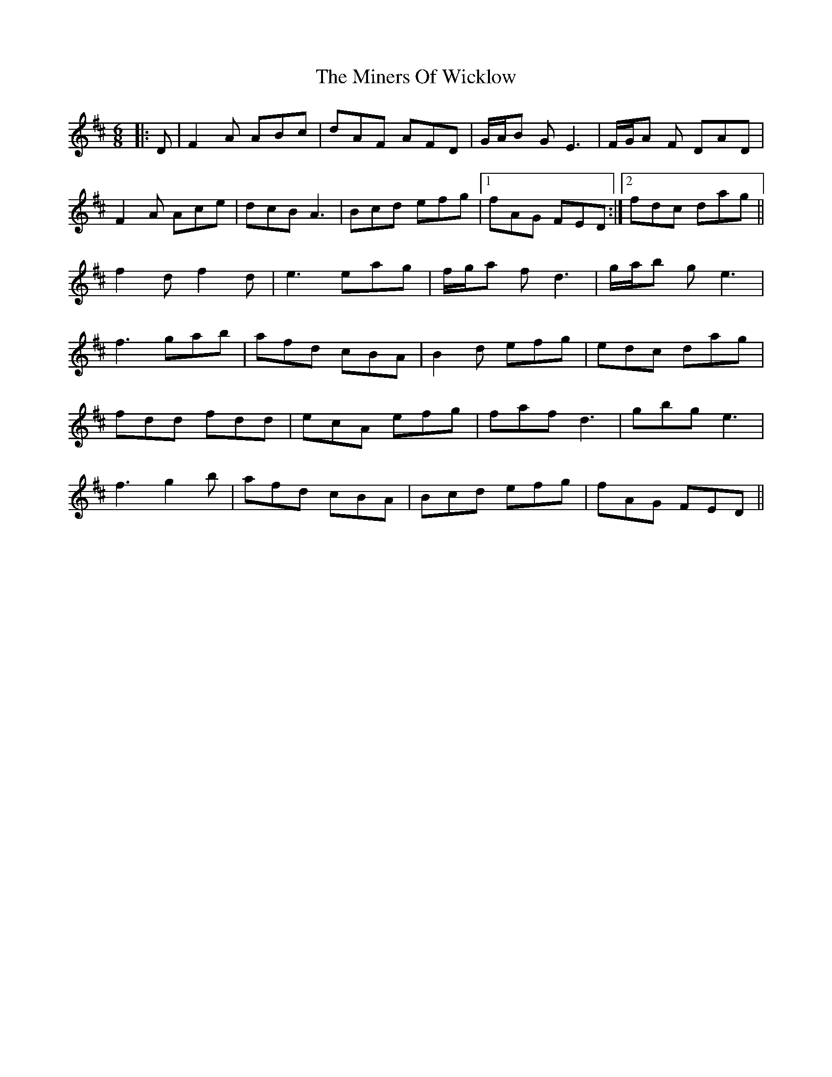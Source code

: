 X: 26868
T: Miners Of Wicklow, The
R: jig
M: 6/8
K: Dmajor
|:D|F2 A ABc|dAF AFD|G/A/B G E3|F/G/A F DAD|
F2 A Ace|dcB A3|Bcd efg|1 fAG FED:|2 fdc dag||
f2 d f2 d|e3 eag|f/g/a f d3|g/a/b g e3|
f3 gab|afd cBA|B2 d efg|edc dag|
fdd fdd|ecA efg|faf d3|gbg e3|
f3 g2 b|afd cBA|Bcd efg|fAG FED||

